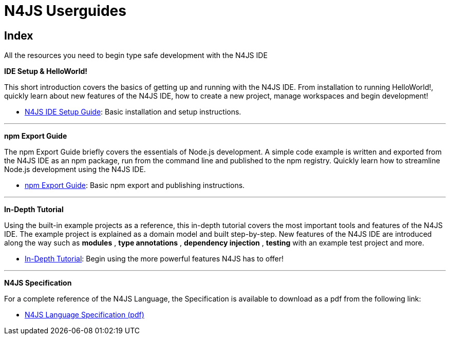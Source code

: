 ﻿:notitle:

.N4JS Documentation
= N4JS Userguides

.All the resources you need to begin type safe development with the N4JS IDE


== Index

**[[ide-setup]]IDE Setup & HelloWorld!**

[#ide-setup]
This short introduction covers the basics of getting up and running with the
N4JS IDE. From installation to running HelloWorld!, quickly learn about new features
of the N4JS IDE, how to create a new project, manage workspaces and begin development!


* <<n4js-ide-setup.adoc#n4js-ide-setup,N4JS IDE Setup Guide>>: Basic installation and setup instructions.

---

**[[npm-export-guide]]npm Export Guide**

The npm Export Guide briefly covers the essentials of Node.js development. A simple
code example is written and exported from the N4JS IDE as an npm package, run from
the command line and published to the npm registry. Quickly learn how to streamline Node.js development
using the N4JS IDE.


* <<npm-export-guide.adoc#npm-export-guide,npm Export Guide>>: Basic npm export and publishing instructions.

---

**[[tutorial]]In-Depth Tutorial**

Using the built-in example projects as a reference, this in-depth tutorial covers the most important tools and features
of the N4JS IDE. The example project is explained as a domain model and built step-by-step.
New features of the N4JS IDE are introduced along the way such as *modules* , *type annotations* ,
*dependency injection* , *testing*  with an example test project and more.


* <<tutorial.adoc#tutorial,In-Depth Tutorial>>: Begin using the more powerful features N4JS has to offer!

---

**[[language-spec]]N4JS Specification**

For a complete reference of the N4JS Language, the Specification
is available to download as a pdf from the following link:


* https://goo.gl/2Lv2Te[N4JS Language Specification (pdf)]
